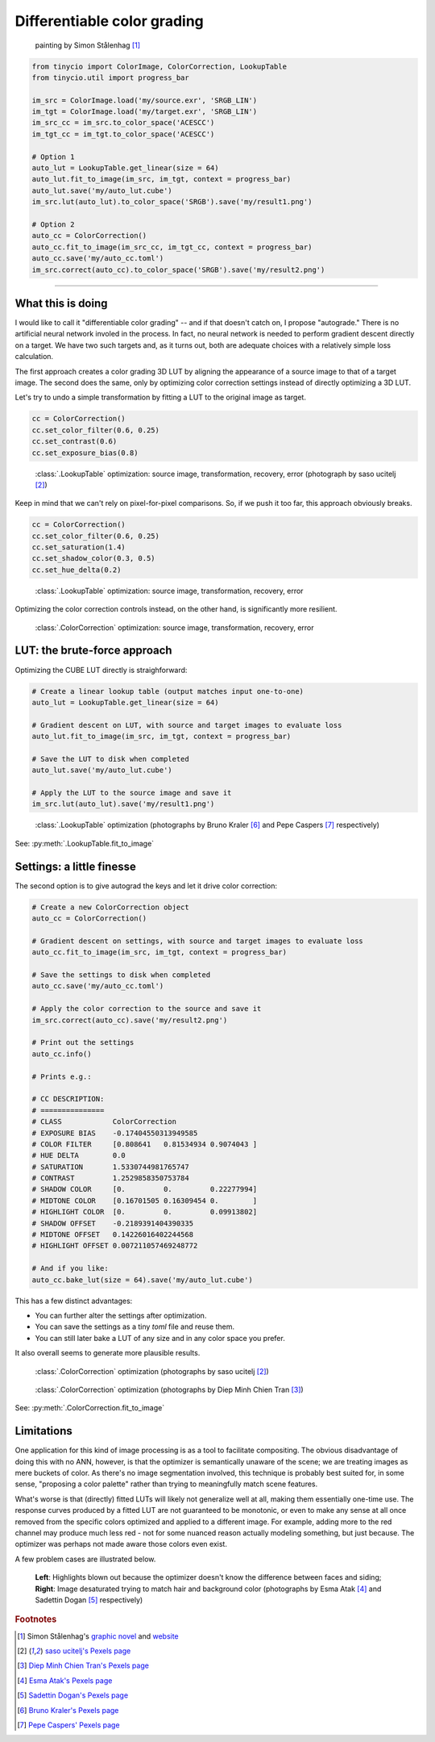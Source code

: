 Differentiable color grading
============================

.. only:: html
    
    `PDF version <../articles/deep_autograde.pdf>`_

    ----

.. raw:: latex

   \section*{Differentiable color grading}
   \addcontentsline{toc}{section}{Differentiable color grading}
   
.. figure:: ../images/howto_autograde/autograde_example.jpg
    :width: 700
    :alt: Automatic by-example color correction
    
    painting by Simon Stålenhag [1]_

.. highlight:: python
.. code-block:: python

    from tinycio import ColorImage, ColorCorrection, LookupTable
    from tinycio.util import progress_bar

    im_src = ColorImage.load('my/source.exr', 'SRGB_LIN')
    im_tgt = ColorImage.load('my/target.exr', 'SRGB_LIN')
    im_src_cc = im_src.to_color_space('ACESCC')
    im_tgt_cc = im_tgt.to_color_space('ACESCC')

    # Option 1
    auto_lut = LookupTable.get_linear(size = 64)
    auto_lut.fit_to_image(im_src, im_tgt, context = progress_bar)
    auto_lut.save('my/auto_lut.cube')
    im_src.lut(auto_lut).to_color_space('SRGB').save('my/result1.png')

    # Option 2
    auto_cc = ColorCorrection()
    auto_cc.fit_to_image(im_src_cc, im_tgt_cc, context = progress_bar)
    auto_cc.save('my/auto_cc.toml')
    im_src.correct(auto_cc).to_color_space('SRGB').save('my/result2.png')

----


What this is doing
------------------

I would like to call it "differentiable color grading" -- and if that doesn't catch on, I propose 
"autograde." There is no artificial neural network involed in the process. In fact, no neural network 
is needed to perform gradient descent directly on a target. We have two such targets and, as it turns 
out, both are adequate choices with a relatively simple loss calculation. 

The first approach creates a color grading 3D LUT by aligning the appearance of a source image to that 
of a target image. The second does the same, only by optimizing color correction settings instead of 
directly optimizing a 3D LUT. 

Let's try to undo a simple transformation by fitting a LUT to the original image as target.

.. highlight:: python
.. code-block:: python

    cc = ColorCorrection()
    cc.set_color_filter(0.6, 0.25)
    cc.set_contrast(0.6)
    cc.set_exposure_bias(0.8)

.. figure:: ../images/howto_autograde/autograde_error1.jpg
    :width: 700
    :alt: Automatic by-example color correction

    :class:`.LookupTable` optimization: source image, transformation, recovery, error (photograph by saso ucitelj [2]_)

Keep in mind that we can't rely on pixel-for-pixel comparisons. So, if we push it too far, 
this approach obviously breaks.

.. highlight:: python
.. code-block:: python

    cc = ColorCorrection()
    cc.set_color_filter(0.6, 0.25)
    cc.set_saturation(1.4)
    cc.set_shadow_color(0.3, 0.5)
    cc.set_hue_delta(0.2)

.. figure:: ../images/howto_autograde/autograde_error2.jpg
    :width: 700
    :alt: Automatic by-example color correction

    :class:`.LookupTable` optimization: source image, transformation, recovery, error

Optimizing the color correction controls instead, on the other hand, is significantly more resilient.

.. figure:: ../images/howto_autograde/autograde_error3.jpg
    :width: 700
    :alt: Automatic by-example color correction

    :class:`.ColorCorrection` optimization: source image, transformation, recovery, error

LUT: the brute-force approach
-----------------------------------------

Optimizing the CUBE LUT directly is straighforward:

.. highlight:: python
.. code-block:: python

    # Create a linear lookup table (output matches input one-to-one)
    auto_lut = LookupTable.get_linear(size = 64)

    # Gradient descent on LUT, with source and target images to evaluate loss
    auto_lut.fit_to_image(im_src, im_tgt, context = progress_bar)

    # Save the LUT to disk when completed
    auto_lut.save('my/auto_lut.cube')

    # Apply the LUT to the source image and save it
    im_src.lut(auto_lut).save('my/result1.png')


.. figure:: ../images/howto_autograde/autograde_f4.jpg
    :width: 700
    :alt: Automatic by-example color correction

    :class:`.LookupTable` optimization 
    (photographs by Bruno Kraler [6]_ and Pepe Caspers [7]_ respectively)

See: :py:meth:`.LookupTable.fit_to_image`

Settings: a little finesse
-------------------------------------

The second option is to give autograd the keys and let it drive color correction:

.. highlight:: python
.. code-block:: python

    # Create a new ColorCorrection object
    auto_cc = ColorCorrection()

    # Gradient descent on settings, with source and target images to evaluate loss
    auto_cc.fit_to_image(im_src, im_tgt, context = progress_bar)

    # Save the settings to disk when completed
    auto_cc.save('my/auto_cc.toml')

    # Apply the color correction to the source and save it
    im_src.correct(auto_cc).save('my/result2.png')

    # Print out the settings
    auto_cc.info()

    # Prints e.g.:

    # CC DESCRIPTION:
    # ===============
    # CLASS            ColorCorrection
    # EXPOSURE BIAS    -0.17404550313949585
    # COLOR FILTER     [0.808641   0.81534934 0.9074043 ]
    # HUE DELTA        0.0
    # SATURATION       1.5330744981765747
    # CONTRAST         1.2529858350753784
    # SHADOW COLOR     [0.         0.         0.22277994]
    # MIDTONE COLOR    [0.16701505 0.16309454 0.        ]
    # HIGHLIGHT COLOR  [0.         0.         0.09913802]
    # SHADOW OFFSET    -0.2189391404390335
    # MIDTONE OFFSET   0.14226016402244568
    # HIGHLIGHT OFFSET 0.007211057469248772

    # And if you like:
    auto_cc.bake_lut(size = 64).save('my/auto_lut.cube')

This has a few distinct advantages:

* You can further alter the settings after optimization.
* You can save the settings as a tiny *toml* file and reuse them.
* You can still later bake a LUT of any size and in any color space you prefer.

It also overall seems to generate more plausible results.

.. figure:: ../images/howto_autograde/autograde_f1.jpg
    :width: 700
    :alt: Automatic by-example color correction
    
    :class:`.ColorCorrection` optimization 
    (photographs by saso ucitelj [2]_)

.. figure:: ../images/howto_autograde/autograde_f2.jpg
    :width: 700
    :alt: Automatic by-example color correction
    
    :class:`.ColorCorrection` optimization 
    (photographs by Diep Minh Chien Tran [3]_)

See: :py:meth:`.ColorCorrection.fit_to_image`

Limitations
-----------

One application for this kind of image processing is as a tool to facilitate compositing. 
The obvious disadvantage of doing this with no ANN, however, is that the optimizer is semantically 
unaware of the scene; we are treating images as mere buckets of color. As there's no image segmentation 
involved, this technique is probably best suited for, in some sense, "proposing a color palette" rather 
than trying to meaningfully match scene features.

What's worse is that (directly) fitted LUTs will likely not generalize well at all, making them essentially 
one-time use. The response curves produced by a fitted LUT are not guaranteed to be monotonic, or even to make any 
sense at all once removed from the specific colors optimized and applied to a different image. For example, 
adding more to the red channel may produce much less red - not for some nuanced reason actually modeling something, 
but just because. The optimizer was perhaps not made aware those colors even exist.

A few problem cases are illustrated below.

.. figure:: ../images/howto_autograde/autograde_f3.jpg
    :width: 700
    :alt: Automatic by-example color correction

    **Left**: Highlights blown out because the optimizer doesn't know the difference between faces and siding; 
    **Right**: Image desaturated trying to match hair and background color 
    (photographs by Esma Atak [4]_ and Sadettin Dogan [5]_ respectively)


.. rubric:: Footnotes

.. [1] Simon Stålenhag's `graphic novel <https://en.wikipedia.org/wiki/The_Electric_State_(graphic_novel)>`_ and `website <https://www.simonstalenhag.se/>`_
.. [2] `saso ucitelj's Pexels page <https://www.pexels.com/@saso-ucitelj-814183799/>`_
.. [3] `Diep Minh Chien Tran's Pexels page <https://www.pexels.com/@diep-minh-chien-tran-2132790/>`_
.. [4] `Esma Atak's Pexels page <https://www.pexels.com/@esma-atak-46104031/>`_
.. [5] `Sadettin Dogan's Pexels page <https://www.pexels.com/@huysuzkadraj/>`_
.. [6] `Bruno Kraler's Pexels page <https://www.pexels.com/@brunorock/>`_
.. [7] `Pepe Caspers' Pexels page <https://www.pexels.com/@pepecaspers/>`_